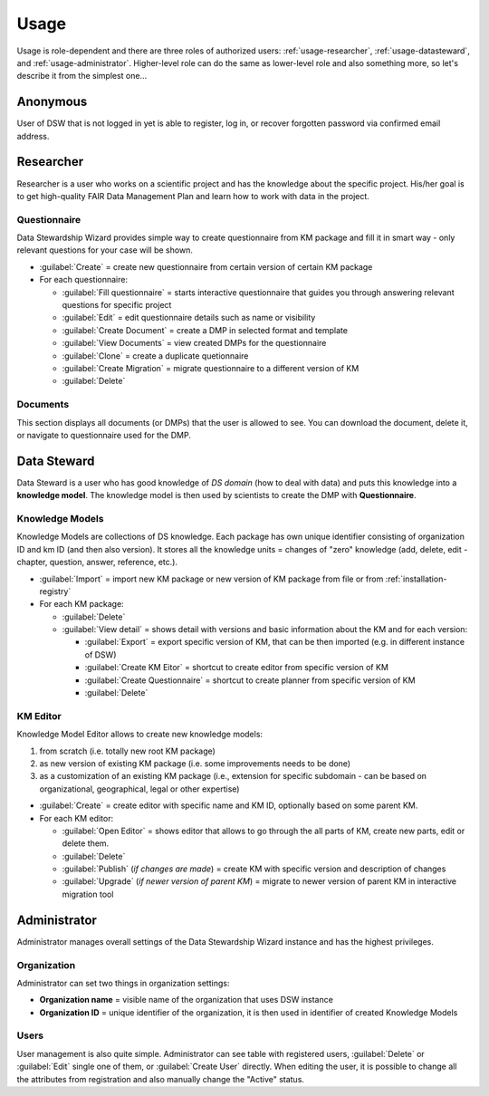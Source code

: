 .. _usage:

*****
Usage
*****

Usage is role-dependent and there are three roles of authorized users: :ref:`usage-researcher`, :ref:`usage-datasteward`, and :ref:`usage-administrator`. Higher-level role can do the same as lower-level role and also something more, so let's describe it from the simplest one...

.. _usage-anonymous:

Anonymous
=========

User of DSW that is not logged in yet is able to register, log in, or recover forgotten password via confirmed email address.

.. _usage-researcher:

Researcher
==========

Researcher is a user who works on a scientific project and has the knowledge about the specific project. His/her goal is to get high-quality FAIR Data Management Plan and learn how to work with data in the project.

Questionnaire
-------------

Data Stewardship Wizard provides simple way to create questionnaire from KM package and fill it in smart way - only relevant questions for your case will be shown.

- :guilabel:`Create` = create new questionnaire from certain version of certain KM package

- For each questionnaire:

  - :guilabel:`Fill questionnaire` = starts interactive questionnaire that guides you through answering relevant questions for specific project
  - :guilabel:`Edit` = edit questionnaire details such as name or visibility
  - :guilabel:`Create Document` = create a DMP in selected format and template
  - :guilabel:`View Documents` = view created DMPs for the questionnaire
  - :guilabel:`Clone` = create a duplicate quetionnaire
  - :guilabel:`Create Migration` = migrate questionnaire to a different version of KM
  - :guilabel:`Delete`

Documents
---------

This section displays all documents (or DMPs) that the user is allowed to see. You can download the document, delete it, or navigate to questionnaire used for the DMP.

.. _usage-datasteward:

Data Steward
============

Data Steward is a user who has good knowledge of *DS domain* (how to deal with data) and puts this knowledge into a **knowledge model**. The knowledge model is then used by scientists to create the DMP with **Questionnaire**.

Knowledge Models
----------------

Knowledge Models are collections of DS knowledge. Each package has own unique identifier consisting of organization ID and km ID (and then also version). It stores all the knowledge units = changes of "zero" knowledge (add, delete, edit - chapter, question, answer, reference, etc.).

- :guilabel:`Import` = import new KM package or new version of KM package from file or from :ref:`installation-registry`
- For each KM package:

  - :guilabel:`Delete`
  - :guilabel:`View detail` = shows detail with versions and basic information about the KM and for each version:

    - :guilabel:`Export` = export specific version of KM, that can be then imported (e.g. in different instance of DSW)
    - :guilabel:`Create KM Eitor` = shortcut to create editor from specific version of KM
    - :guilabel:`Create Questionnaire` = shortcut to create planner from specific version of KM
    - :guilabel:`Delete`

KM Editor
---------

Knowledge Model Editor allows to create new knowledge models:

1. from scratch (i.e. totally new root KM package)
2. as new version of existing KM package (i.e. some improvements needs to be done)
3. as a customization of an existing KM package (i.e., extension for specific subdomain - can be based on organizational, geographical, legal or other expertise)

- :guilabel:`Create` = create editor with specific name and KM ID, optionally based on some parent KM.
- For each KM editor:

  - :guilabel:`Open Editor` = shows editor that allows to go through the all parts of KM, create new parts, edit or delete them.
  - :guilabel:`Delete`
  - :guilabel:`Publish` (*if changes are made*) = create KM with specific version and description of changes
  - :guilabel:`Upgrade` (*if newer version of parent KM*) = migrate to newer version of parent KM in interactive migration tool

.. _usage-administrator:

Administrator
=============

Administrator manages overall settings of the Data Stewardship Wizard instance and has the highest privileges.

Organization
------------

Administrator can set two things in organization settings:

- **Organization name** = visible name of the organization that uses DSW instance
- **Organization ID** = unique identifier of the organization, it is then used in identifier of created Knowledge Models

Users
-----

User management is also quite simple. Administrator can see table with registered users, :guilabel:`Delete` or :guilabel:`Edit` single one of them, or :guilabel:`Create User` directly. When editing the user, it is possible to change all the attributes from registration and also manually change the "Active" status.
